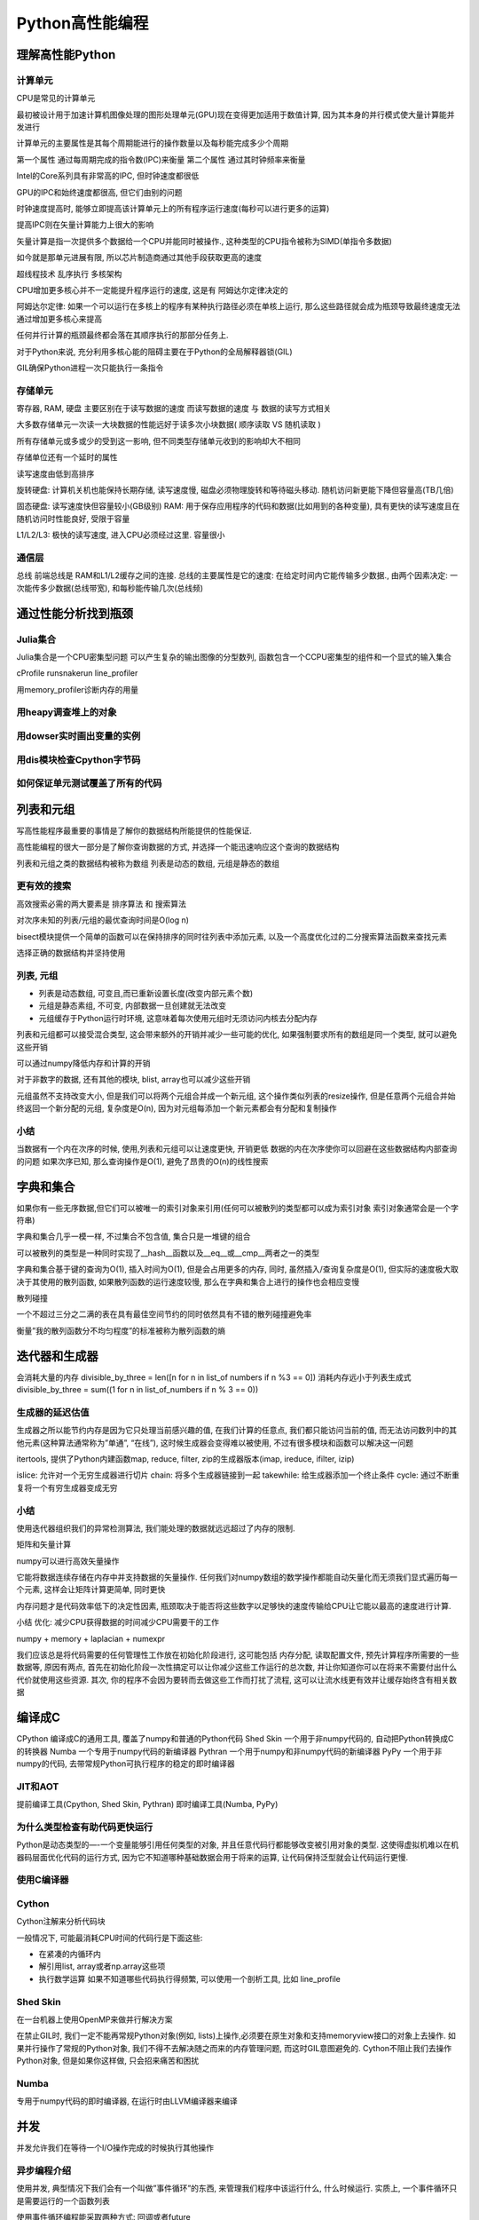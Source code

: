 Python高性能编程
================

理解高性能Python
----------------

计算单元
~~~~~~~~

CPU是常见的计算单元

最初被设计用于加速计算机图像处理的图形处理单元(GPU)现在变得更加适用于数值计算,
因为其本身的并行模式使大量计算能并发进行

计算单元的主要属性是其每个周期能进行的操作数量以及每秒能完成多少个周期

第一个属性 通过每周期完成的指令数(IPC)来衡量 第二个属性
通过其时钟频率来衡量

Intel的Core系列具有非常高的IPC, 但时钟速度都很低

GPU的IPC和始终速度都很高, 但它们由别的问题

时钟速度提高时,
能够立即提高该计算单元上的所有程序运行速度(每秒可以进行更多的运算)

提高IPC则在矢量计算能力上很大的影响

矢量计算是指一次提供多个数据给一个CPU并能同时被操作.,
这种类型的CPU指令被称为SIMD(单指令多数据)

如今就是那单元进展有限, 所以芯片制造商通过其他手段获取更高的速度

超线程技术 乱序执行 多核架构

CPU增加更多核心并不一定能提升程序运行的速度, 这是有 阿姆达尔定律决定的

阿姆达尔定律:
如果一个可以运行在多核上的程序有某种执行路径必须在单核上运行,
那么这些路径就会成为瓶颈导致最终速度无法通过增加更多核心来提高

任何并行计算的瓶颈最终都会落在其顺序执行的那部分任务上.

对于Python来说, 充分利用多核心能的阻碍主要在于Python的全局解释器锁(GIL)

GIL确保Python进程一次只能执行一条指令

存储单元
~~~~~~~~

寄存器, RAM, 硬盘 主要区别在于读写数据的速度 而读写数据的速度 与
数据的读写方式相关

大多数存储单元一次读一大块数据的性能远好于读多次小块数据( 顺序读取 VS
随机读取 )

所有存储单元或多或少的受到这一影响,
但不同类型存储单元收到的影响却大不相同

存储单位还有一个延时的属性

读写速度由低到高排序

旋转硬盘: 计算机关机也能保持长期存储, 读写速度慢,
磁盘必须物理旋转和等待磁头移动. 随机访问新更能下降但容量高(TB几倍)

固态硬盘: 读写速度快但容量较小(GB级别) RAM:
用于保存应用程序的代码和数据(比如用到的各种变量),
具有更快的读写速度且在随机访问时性能良好, 受限于容量

L1/L2/L3: 极快的读写速度, 进入CPU必须经过这里. 容量很小

通信层
~~~~~~

总线 前端总线是 RAM和L1/L2缓存之间的连接. 总线的主要属性是它的速度:
在给定时间内它能传输多少数据., 由两个因素决定:
一次能传多少数据(总线带宽), 和每秒能传输几次(总线频)

通过性能分析找到瓶颈
--------------------

Julia集合
~~~~~~~~~

Julia集合是一个CPU密集型问题 可以产生复杂的输出图像的分型数列,
函数包含一个CCPU密集型的组件和一个显式的输入集合 ​

cProfile runsnakerun line_profiler

用memory_profiler诊断内存的用量

用heapy调查堆上的对象
~~~~~~~~~~~~~~~~~~~~~

用dowser实时画出变量的实例
~~~~~~~~~~~~~~~~~~~~~~~~~~

用dis模块检查Cpython字节码
~~~~~~~~~~~~~~~~~~~~~~~~~~

如何保证单元测试覆盖了所有的代码
~~~~~~~~~~~~~~~~~~~~~~~~~~~~~~~~

列表和元组
----------

写高性能程序最重要的事情是了解你的数据结构所能提供的性能保证.

高性能编程的很大一部分是了解你查询数据的方式,
并选择一个能迅速响应这个查询的数据结构

列表和元组之类的数据结构被称为数组 列表是动态的数组, 元组是静态的数组

更有效的搜索
~~~~~~~~~~~~

高效搜索必需的两大要素是 排序算法 和 搜索算法

对次序未知的列表/元组的最优查询时间是O(log n)

bisect模块提供一个简单的函数可以在保持排序的同时往列表中添加元素,
以及一个高度优化过的二分搜索算法函数来查找元素

选择正确的数据结构并坚持使用

列表, 元组
~~~~~~~~~~

-  列表是动态数组, 可变且,而已重新设置长度(改变内部元素个数)
-  元组是静态素组, 不可变, 内部数据一旦创建就无法改变
-  元组缓存于Python运行时环境,
   这意味着每次使用元组时无须访问内核去分配内存

列表和元组都可以接受混合类型, 这会带来额外的开销并减少一些可能的优化,
如果强制要求所有的数组是同一个类型, 就可以避免这些开销

可以通过numpy降低内存和计算的开销

对于非数字的数据, 还有其他的模块, blist, array也可以减少这些开销

元组虽然不支持改变大小, 但是我们可以将两个元组合并成一个新元组,
这个操作类似列表的resize操作,
但是任意两个元组合并始终返回一个新分配的元组, 复杂度是O(n),
因为对元组每添加一个新元素都会有分配和复制操作

小结
~~~~

当数据有一个内在次序的时候, 使用,列表和元组可以让速度更快, 开销更低
数据的内在次序使你可以回避在这些数据结构内部查询的问题 如果次序已知,
那么查询操作是O(1), 避免了昂贵的O(n)的线性搜索

字典和集合
----------

如果你有一些无序数据,但它们可以被唯一的索引对象来引用(任何可以被散列的类型都可以成为索引对象
索引对象通常会是一个字符串)

字典和集合几乎一模一样, 不过集合不包含值, 集合只是一堆键的组合

可以被散列的类型是一种同时实现了__hash__函数以及__eq__或__cmp__两者之一的类型

字典和集合基于键的查询为O(1), 插入时间为O(1), 但是会占用更多的内存,
同时, 虽然插入/查询复杂度是O(1), 但实际的速度极大取决于其使用的散列函数,
如果散列函数的运行速度较慢, 那么在字典和集合上进行的操作也会相应变慢

散列碰撞

一个不超过三分之二满的表在具有最佳空间节约的同时依然具有不错的散列碰撞避免率

衡量”我的散列函数分不均匀程度”的标准被称为散列函数的熵

迭代器和生成器
--------------

会消耗大量的内存 divisible_by_three = len([n for n in list_of numbers if
n %3 == 0]) 消耗内存远小于列表生成式 divisible_by_three = sum((1 for n
in list_of_numbers if n % 3 == 0))

生成器的延迟估值
~~~~~~~~~~~~~~~~

生成器之所以能节约内存是因为它只处理当前感兴趣的值, 在我们计算的任意点,
我们都只能访问当前的值,
而无法访问数列中的其他元素(这种算法通常称为”单通”, “在线”),
这时候生成器会变得难以被使用, 不过有很多模块和函数可以解决这一问题

itertools, 提供了Python内建函数map, reduce, filter,
zip的生成器版本(imap, ireduce, ifilter, izip)

islice: 允许对一个无穷生成器进行切片 chain: 将多个生成器链接到一起
takewhile: 给生成器添加一个终止条件 cycle:
通过不断重复将一个有穷生成器变成无穷

.. _小结-1:

小结
~~~~

使用迭代器组织我们的异常检测算法,
我们能处理的数据就远远超过了内存的限制.

矩阵和矢量计算

numpy可以进行高效矢量操作

它能将数据连续存储在内存中并支持数据的矢量操作.
任何我们对numpy数组的数学操作都能自动矢量化而无须我们显式遍历每一个元素,
这样会让矩阵计算更简单, 同时更快

内存问题才是代码效率低下的决定性因素,
瓶颈取决于能否将这些数字以足够快的速度传输给CPU让它能以最高的速度进行计算.

小结 优化: 减少CPU获得数据的时间减少CPU需要干的工作

numpy + memory + laplacian + numexpr

我们应该总是将代码需要的任何管理性工作放在初始化阶段进行, 这可能包括
内存分配, 读取配置文件, 预先计算程序所需要的一些数据等, 原因有两点,
首先在初始化阶段一次性搞定可以让你减少这些工作运行的总次数,
并让你知道你可以在将来不需要付出什么代价就使用这些资源. 其次,
你的程序不会因为要转而去做这些工作而打扰了流程,
这可以让流水线更有效并让缓存始终含有相关数据

编译成C
-------

CPython 编译成C的通用工具, 覆盖了numpy和普通的Python代码 Shed Skin
一个用于非numpy代码的, 自动把Python转换成C的转换器 Numba
一个专用于numpy代码的新编译器 Pythran
一个用于numpy和非numpy代码的新编译器 PyPy 一个用于非numpy的代码,
去带常规Python可执行程序的稳定的即时编译器

JIT和AOT
~~~~~~~~

提前编译工具(Cpython, Shed Skin, Pythran) 即时编译工具(Numba, PyPy)

为什么类型检查有助代码更快运行
~~~~~~~~~~~~~~~~~~~~~~~~~~~~~~

Python是动态类型的—-一个变量能够引用任何类型的对象,
并且任意代码行都能够改变被引用对象的类型.
这使得虚拟机难以在机器码层面优化代码的运行方式,
因为它不知道哪种基础数据会用于将来的运算,
让代码保持泛型就会让代码运行更慢.

使用C编译器
~~~~~~~~~~~

Cython
~~~~~~

Cython注解来分析代码块

一般情况下, 可能最消耗CPU时间的代码行是下面这些:

-  在紧凑的内循环内
-  解引用list, array或者np.array这些项
-  执行数学运算 如果不知道哪些代码执行得频繁, 可以使用一个剖析工具, 比如
   line_profile

Shed Skin
~~~~~~~~~

在一台机器上使用OpenMP来做并行解决方案

在禁止GIL时, 我们一定不能再常规Python对象(例如,
lists)上操作,必须要在原生对象和支持memoryview接口的对象上去操作.
如果并行操作了常规的Python对象, 我们不得不去解决随之而来的内存管理问题,
而这时GIL意图避免的. Cython不阻止我们去操作Python对象, 但是如果你这样做,
只会招来痛苦和困扰

Numba
~~~~~

专用于numpy代码的即时编译器, 在运行时由LLVM编译器来编译

并发
----

并发允许我们在等待一个I/O操作完成的时候执行其他操作

异步编程介绍
~~~~~~~~~~~~

使用并发, 典型情况下我们会有一个叫做”事件循环”的东西,
来管理我们程序中该运行什么, 什么时候运行. 实质上,
一个事件循环只是需要运行的一个函数列表

使用事件循环编程能采取两种方式: 回调或者future

在回调模式中, 使用一个通常称之为回调的函数作为输入参数来调用函数.
它会使用值来调用回调函数, 而不是把值返回出去

gevent

tornado asyncio

gevent
~~~~~~

最简单的异步库, 它遵照异步函数返回future的模式,
意味着代码中的大部分逻辑会保持一样.
此外gevent对标准的I/O函数做了猴子补丁. 把它们变成了异步,
这样大多数时间你可以仅仅使用标准的I/O包并得益于异步的行为.

gevent提供了两个机制来使能异步编程, 它用异步的I/O函数给标准库打补丁,
并且它也有一个greenlet对象能被用于并发执行. greenlet是一种协程,
能够被想象成线程, 无论怎样, 所有的greenlets运行在同一物理线程上,
也就是说,
gevent的调度器在I/O等待期间使用一个事件循环在所有greenlets间来回切换,
而不是用多个CPU来运行它们. 大多数情况下,
gevent通过使用wait函数来设法尽可能透明化地处理事件循环.
wait函数将启动一个事件循环, 只要有需要就运行着, 知道所有的greenlets结束.
因此大部分gevent代码以串行方式运行, 接着, 在某点上,
你会设置许多greenlets来做并发任务, 并且用wait函数来启动事件循环.
当wait函数正在执行时,
你入队堆积起来的所有并发任务会运行直到结束(或某个停止条件),
接着你的代码会重新回到串行方式运行.

future由gevent.swap来创建, 使用了一个函数和传递给这个函数的参数,
并且启动了一个负责运行这个函数的greenlet. greenlet能够被看作一个future,
因为你声明的函数一旦运行完成, 它的值就会包含在greenlet的value域中

启动与我们要抓取的URL相同数量的greenlets是没有效率的,
我们需要一种机制来限制我们同时处理的HTTP请求

我们可以通过信号量来手动控制并发请求的数量, 如果需要的话

比如限制同一时刻只从100个greenlets来做HTTP的get请求.
信号量确保了同一时刻只有一定数量的协成能进入上下文模块.
作为结果我们可以启动我们所需的所有greenlets 来立即抓取URLs,
但只有其中100个将会在同一时刻做出HTTP调用.

看代码

179页

grequests

tornado
~~~~~~~

看代码

AsyncIO
~~~~~~~

.. _小结-2:

小结
~~~~

Python3.4+ 中的asyncio允许完全控制一个异步I/O栈. 除了各种各样的抽象级别,
每个库为它的语法使用了一个不同的范型(差异主要源于在Python3
以前缺乏对并发的原生支持以及引入了yield from声明),
可以从这一系列方法中去获取经验, 并给予需要多少底层控制来挑选其中一个

gevent , tornado, asyncio三个库中又轻微的速度差异,
这些速度差异很多都是基于协成的调度方式,
比如tornado做了一件极好的工作来快速启动异步操作并快速让协成继续运行.
另一方面 asyncio看上去运行得稍微糟了一点, 但是它允许访问更底层的API,
并能动态调整

multiprocessing模块
-------------------

CPython默认没有使用多CPU. 一部分原因是Python是被设计用于单核领域,
另一部分原因是实际上有效的并行化是相当困难的.

Amdahl定律

如果你的代码只有一小部分能够并行化, 那就和你给它多少CPU无关.

multiprocessing模块让你使用基于进程和基于线程的并行处理,
在队列上共享任务, 以及在进程间共享数据.
它主要是集中于单机多核的并行(对于多机并行来说, 有更好的选择)
一个很普遍的用法就是针对CPU密集型的问题 在一个进程集上并行化一个任务.
你可能也用它来并行化I/O密集型操作,
但是我们有更好的工具来处理这类问题(asyncio, gevent, tornado)

OpenMP是一个低层的多核接口, multiprocessing在一个更高的层次上工作,
共享Python的数据结构 而OpenMP一旦被编译成C后, 就是用C的原生对象(例如,
整型数和浮点数)来工作, 它只有在你编译你的代码时才有意义去使用,
如果你不去编译(例如, 使用高效的numpy代码并想要在多核上运行),
那么坚持使用multiprocessing可能是正确的途径

在并行系统中共享状态是困难的, 避免共享状态会让你的编码变得简单很多

一个算法能够几乎全凭有多少状态必须要共享来分析出它在并行环境中表现如何,
例如, 如果我们有多个Python进程全部都是解决一个问题, 而彼此之间没有通信,
我们增加越来也多的Python进程也不会招致多大的惩罚

另一方面, 如果每一个进程需要和其他的Python进程通信,
那么通信开销将会慢慢让处理变得不堪重负, 拖慢了事情.
这意味着当我们增加越来越多的Python进程时候, 实际上减慢了整体性能.

multiprocessing模块有一些典型的工作

-  用进程或池对象来并行化一个CPU密集型任务
-  用哑元模块在线程池中并行化一个I/O密集型任务
-  用队列来共享捎带的工作
-  在并行工作者之间共享状态, 包括字节, 原生数据类型, 字典和列表

Python中的线程是OS原生的(他们不是模拟出来的, 他们是真实的操作系统线程)
它们被全局解释锁(GIL)所束缚,
我们同一个时刻只有一个线程可以和Python对象交互

使用进程, 我们可以并行运行一定数量的Python解释器,
每一个进程都有私有的内存空间, 有自己的GIL锁,
每一个都串行运行(没有GIL之间的竞争)

multiprocessing模块综述
~~~~~~~~~~~~~~~~~~~~~~~

主要组件

进程

.. code:: shell

    一个当前进程的派生（forked）拷贝，创建了一个新的进程标识符， 并且任务在操作系统中以一个独立的紫禁城运行。 你可以启动并查询进程的状态并给它提供一个目标方法来运行。

池

.. code:: shell

    包装了进程或线程。 在一个方便的工作者线程池中共享一块工作并返回聚合的结果

队列

.. code:: shell

    一个先进先出（FIFP）FIFP的队列允许多个生产者和消费者。

管理者

.. code:: shell

    一个单向或双向的唉两个进程间的通信渠道

ctypes

.. code:: shell

    允许在进程派生(forked)后，在父子进间共享原生数据类型（例如，整型数，浮点数，字节数）

同步原语

.. code:: shell

    锁和信号量在进程间同步控制流

windows缺少fork, 所以multiprocessing模块试驾了一下windows特有的约束,
所以要使用windows平台, 需要注意

使用进程间通信来验证素数(素数下的方案需要花时间看一下)
~~~~~~~~~~~~~~~~~~~~~~~~~~~~~~~~~~~~~~~~~~~~~~~~~~~~~~

素数是除了自己和1以外没有其他因子的数字.

串行解决方案
^^^^^^^^^^^^

Naive Pool 解决方案
^^^^^^^^^^^^^^^^^^^

Naive Pool解决方案使用一个 ``multiprocessing.Pool`` 来工作

Less Naive Pool 解决方案
^^^^^^^^^^^^^^^^^^^^^^^^

使用Manager.Value 作为一个标记
^^^^^^^^^^^^^^^^^^^^^^^^^^^^^^

使用redis作为一个标记
^^^^^^^^^^^^^^^^^^^^^

-  使用 RawValue 作为一个标记
-  使用 mmap 作为一个标记

用 multiprocessing 来共享 numpy 数据
~~~~~~~~~~~~~~~~~~~~~~~~~~~~~~~~~~~~

当工作于大numpy数组时候, 可以在进程间为读写存取来共享数据,
而不用拷贝数据

在进程间共享一个大矩阵有几个收益

-  只有一个拷贝意味着没有浪费RAM
-  不浪费时间来拷贝大块内存
-  你得到了在进程间共享部分结果的可能性

使用numpy估算pi的时候, 随机数生成是一个串行的过程

我们可以派生(fork)进程共享一个大数组,
每一个进程使用不同种子的随机数生成器, 用随机数来填充数组的一个区域,
因此生成完一个大随机块可能要比用一个单独的进程要快

同步文件和变量访问
~~~~~~~~~~~~~~~~~~

文件锁
^^^^^^

给 value 加锁
^^^^^^^^^^^^^

multiprocessing小结
^^^^^^^^^^^^^^^^^^^

一般情况, 推荐使用一个外部的队列库, 这样队列的状态更加透明.
我们应该倾向于使用一个容易阅读的工作格式而不是序列化(pickled)的数据,
这样容易调试

仅仅使用一个天真的并行方式(没有IPC)可能是有意义的.购买一台具有更多核的更快的计算机可能比设法使用IPC来开发一台现有的机器要现实得多.

不做拷贝的并行共享numpy矩阵仅仅对于一小撮问题是重要de,但是当它重要时,
它就真的重要.
确保你真的没有在进程间拷贝数据需要花费额外的几行代码和一些安全检查

| 使用文件和内存锁来避免损坏数据— 这是细微和难以跟踪的错误的来源

集群和工作队列
--------------

一个集群通常被视作一组共同工作来解决公共问题的计算机集合. 从外部看,
它可能就是一个更大的独立系统

集群的益处
~~~~~~~~~~

最明显的益处就是能够轻易地扩展计算机需求—-如果需要处理更多的数据或者得到更快的答案,
只需要增加更多的机器

通过增加机器, 也可以提高可靠性,
一定数量的节点失效不会导致整个集群停止工作

集群也可以用来创建动态扩展的系统, 比如淘宝双十一

机器激活时间足够快从而赶上处理需求变化的速度,
动态扩展就是处理非均匀的应用模式的一种非常节约成本的方式

集群的缺陷
~~~~~~~~~~

你需要考虑当你增加机器时会发生什么, 比如, 机器间的延迟,
你需要知道节点是否在工作. 系统管理也会是一个挑战

设计集群的时候, 你要考虑机器间配置不同的可能性, 不同机器可能有不同负载,
不同的局部数据.该如何处理数据转移? 移动任务跟数据涉及的延迟会成为问题吗?

你的任务需要和其他任务相互通信吗? 当几个任务正在运行时,
如果一个进程失效了, 或者一台机器挂了或者一些硬件出现问题, 会发生什么?
你必须考虑这些问题.

同时也要考虑到失效使能被接收的, 当你运行一个基于内容的web服务,
你可能不需要99.999%的可靠性, 接受一点失效常常可以降低边际工程和管理成本.
不过, 如果一个高频交易系统经历了失效, 那么造成的代价会是相当大的.

同时需要对一些可能出现的问题定制文档, 比如如果没有一个文档化的重启计划,
那你就可能在最坏的时候来写文档.

考虑到网络的复杂性以及发生失效的升级,
这个失效可能是难以预测和做出计划来应对的,
网络上的所有节点不会失效的理由是因为不同的软件版本和不同的平台–异构网络比同构网络更具有可靠性的收益

怎样启动一个集群化的解决方案
~~~~~~~~~~~~~~~~~~~~~~~~~~~~

从一台服务器开始…

可以通过不可预料的方式使代码失效(比如 ``kill -9 <pid>``,
拔掉机器的电源), 来检查系统的健壮性

同时可以做更重量级的测试 – 充满编码错误, 和人工异常的单元测试集

一旦有了一个可靠的集群,
你就可以引入类似Netflix的ChaosMonkey那样的随机杀手工具来故意杀掉你的部分系统来测试它们的弹性.

使用集群时避免痛苦的方法
~~~~~~~~~~~~~~~~~~~~~~~~

三个集群化解决方案
~~~~~~~~~~~~~~~~~~

-  Parallel Python
-  IPython Parallel
-  NSQ

队列
^^^^

队列是一种消息的缓存类型.

当生产和消费不平衡时, 队列在分布式处理中是最有用的.

分布式素数计算器
^^^^^^^^^^^^^^^^

其他集群化工具
~~~~~~~~~~~~~~

Celery是一个使用分布式消息架构的被广泛使用的异步任务队列
^^^^^^^^^^^^^^^^^^^^^^^^^^^^^^^^^^^^^^^^^^^^^^^^^^^^^^^^

BSD许可

用Python编写, 它支持Python, PyPy, 以及Jython.
典型情况下它使用RabbitMQ作为消息代替,
也支持Redis,MongoDB和其他的存储系统.

通常在web项目中使用

Gearman
^^^^^^^

是一个多平台的任务处理系统. 如果你正在使用不同的技术来集成处理任务,
它是非常有用的. 它具有对python, PHP, C++, Perl以及其他许多语言的绑定.

PyRes是针对python的基于redis的轻量级的任务管理器
^^^^^^^^^^^^^^^^^^^^^^^^^^^^^^^^^^^^^^^^^^^^^^^^

亚马逊的简单队列服务SQS
^^^^^^^^^^^^^^^^^^^^^^^

使用更少的RAM
-------------

基本类型的对象开销高
~~~~~~~~~~~~~~~~~~~~

一个具有 1 00 000 000 项的list大概要消耗760MB,
这是假设所有条目都是相同对象的前提下.

    Array模块以廉价的方式存储了许多基础对象

Array模块高效地存储了类似与证书, 浮点数和字符的基础类型,
但没有复数或者类. 它创建了一个连续的RAM块来保存底层数据.

array模块使用一个有限的具有各种不同精度的datatype集来工作.
选择你需要的最小精度, 这样你就会按需分配RAM,
而不是分配超出需求更多的RAM. 要注意字节的大小是平台相关的 –
这里的大小参考32平台, 而我们却是在一台64位的笔记本上运行.

numpy具有能够持有广泛的datatypes的数组 –
你对每一项的字节的数量有更多的控制, 并且你还可以使用复数和datetime对象,
一个complex128对象采用每项16个字节: 每项是一个8字节的浮点数对.
你不能在一个Python数组中存储复杂的对象, 但是它们在numpy中是自由使用的.

无论如何, 如果你在python的array内容上做任何工作,
基础类型可能被转换成临时对象, 抵消了它们的收益.
当和其他进程通信时把它们当成数据存储来使用是array的一个很棒的使用场景.

如果你在做重量级的数学运算, numpy数组肯定是一个更好的选择,
因为你得到了更多的datetype选项和许多专业而快速的函数.
如果你想要让你的项目有更少的依赖性, 你可能选择避开numpy,
尽管Cython和Pythran用array和numpy数组同样都工作得好,
Numba只用numpy数组来工作.

理解集合中的RAM使用
~~~~~~~~~~~~~~~~~~~

python的 ``sys.getsizeof(obj)``
调用会告诉我们一些关于对象所使用的内存情况(绝大多数而不是全部对象提供了这个调用)

getsizeof只报告了一部分开销, 常常仅仅是父对象的开销. 它不总是被实现了的,
所以可以作优先的用途

一个轻量级的更好的工具是 ``asizeof`` ,
它会遍历容器的层级结构并对它所发现的每个对象做出最好的猜测,
给整体大小增加了尺寸, 但是它的速度相当慢.

除了依赖于猜测和假设之外, 它也不能计算幕后的内存分配(例如,
一个包装了C库的模块可能没有报告在C库中所分配的字节数).
最好把它用来作为一个知道. 我们倾向于memit,
因为它给了我们在问题机器上的准确的内存使用计数.

字节的Unicode的对比
~~~~~~~~~~~~~~~~~~~

高效地在RAM中存储许多文本
~~~~~~~~~~~~~~~~~~~~~~~~~

使用文本的一个普遍的问题就是它占用了许多RAM –
但是如果我们想要测试一下我们是否在之前见到过字符串或对它们的频率进行技术,
那么让它们在RAM中是方便的, 而不是让它们从磁盘中来回幻夜.
以自然的方式存储字符串是代价昂贵的,
但是trie数和有向无环的单词图(DAWGs)能被用来压缩表示它们,
同时又允许进行快速的操作

这些更高级的算法能够让你显著节约RAM的使用量,
这意味着你可能不需要扩展到更多的服务器上, 对于生产系统有巨大的节省.

使用 ``trie树`` 压缩一个字符集串, 可以大量降低内存消耗,
同时性能仅仅只是发生微小的变化.

看代码

DAFSA是DAWG的另一个名字

DAWG和trie树的主要区别是 trie树只共享公共前缀, 而DAWG共享公共前缀和后缀.
在有很多公共单词前缀和后缀的语言中(就像英语), 这样能减少很多的重复.

精确的内存表现取决于你的数据结构, 典型来说, 一个DAWG不能分配一个值给键,
这归因于从字符串的开始到结束之间的多条路径,
但是展示在这里的版本能够接收一个值映射. Trie树也能接收一个值映射

**有向无环单词图(DAWG)**

有向无环图(MIT授权)企图高效地表示共享公共前缀和后缀的字符串

**Marisa trie树**

Marisa trie树(LGPL和BSD双授权)是一个使用Cython绑定外部库的静态trie树.
因为是静态的, 所以在创建之后就不能改动.
它像DAWG一样支持把整数索引作为值与字符值记录值一起存储

一个键能被用来查询一个值, 反之亦然.
所有共享了相同前缀的键能被高效地找到. tries树的内容可以被持久化

**Datrie树**

双数组trie树, 或者datrie(LGPL授权),
使用了预先构建的字母表来高效地存储键. 这种trie树能够在创建之后修改,
但是只能使用相同的字表. 它也能够寻找与所提供的键共享前缀的所有键,
并且支持持久化.

**HAT trie树**

HAT
trie树(MIT授权)使用了缓存友好的表达式从而在现代CPU上达成非常快速的查找.
它能够在创建后被修改, 但是另一方面只有非常有限的API

对于简单的使用场景, 它具有很棒的性能, 但是API的局限性(例如,
缺少前缀查找)可能对你的应用来说用途更少.

**在生产系统中使用trie树和DAWGs**

trie树和DAWG数据结构提供了良好的收益,
但它们在生产系统却提供了强大的收益.

使用trie树的一个案例:

https://github.com/j4mie/postcodeserver/

使用更少RAM的窍门
~~~~~~~~~~~~~~~~~

如果你正在使用数字型的数据来工作, 那么你肯定会想要转而使用numpy数组,
该包提供了许多直接工作在底层基本类型对象上的快速算法, 与使用列表相比,
RAM上的节省是巨大的, 同时时间上的节省也令人惊奇

如果你正在使用字符串工作, 并且你用的是python2.x,
设法使用str而不是unicode就可以节省RAM,
如果你贯穿整个程序需要许多Unicode对象, 你可能通过简单的升级到python3.3+,
就能享受更好的服务. 如果你正要在一个静态结构中存储大量的Unicode对象,
那么你可能想要调查下DAWG和trie数结构

如果你征用许多比特字串来工作, 调查一下numpy和bitarry包,
他们都有把比特打包进字节的高效表示, 你可能也会受益于查看redis,
他提供了高效的比特模式存储

PyPy项目正在试验更高效的同质数据结构的表示,
这样相同的基本类型的长列表在PyPy中要比在CPython中的等价结构体可能消耗要少得多.

概率数据结构
~~~~~~~~~~~~

概率数据结构允许你以精度来换取大幅度的内存使用下降. 除此之外,
你能在它们之上所做的操作数量比set活着trie树要有限得多.

使用1字节的Morris计数器来做近似计数
~~~~~~~~~~~~~~~~~~~~~~~~~~~~~~~~~~~

https://github.com/ianozsvald/morris_counter

现场教训
--------

使用RadimRehurek.com让深度学习飞翔
~~~~~~~~~~~~~~~~~~~~~~~~~~~~~~~~~~

在Lyst.com的大规模产品化的机器学习
~~~~~~~~~~~~~~~~~~~~~~~~~~~~~~~~~~

在Smesh的大规模社交媒体分析
~~~~~~~~~~~~~~~~~~~~~~~~~~~

PyPy促成了成功的Web和数据处理系统
~~~~~~~~~~~~~~~~~~~~~~~~~~~~~~~~~

在Lanyrd.com中的任务队列
~~~~~~~~~~~~~~~~~~~~~~~~
